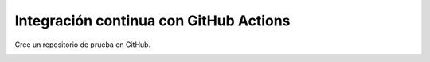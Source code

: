 Integración continua con GitHub Actions
=========================================================================================


Cree un repositorio de prueba en GitHub.

.. image:: assets/github_actions_0010.png

.. image:: assets/github_actions_0011.png

.. image:: assets/github_actions_0012.png

.. image:: assets/github_actions_0013.png

.. image:: assets/github_actions_0014.png

.. image:: assets/github_actions_0015.png

.. image:: assets/github_actions_0016.png

.. image:: assets/github_actions_0017.png

.. image:: assets/github_actions_0018.png

.. image:: assets/github_actions_0019.png

.. image:: assets/github_actions_0020.png

.. image:: assets/github_actions_0021.png

.. image:: assets/github_actions_0022.png

.. image:: assets/github_actions_0023.png

